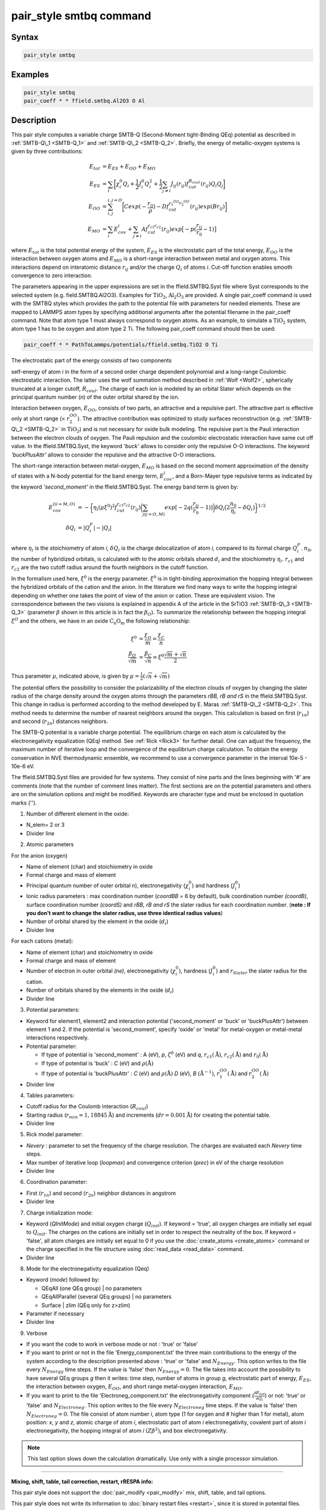.. index:: pair_style smtbq

pair_style smtbq command
========================

Syntax
""""""


.. code-block:: LAMMPS

   pair_style smtbq

Examples
""""""""


.. code-block:: LAMMPS

   pair_style smtbq
   pair_coeff * * ffield.smtbq.Al2O3 O Al

Description
"""""""""""

This pair style computes a variable charge SMTB-Q (Second-Moment
tight-Binding QEq) potential as described in :ref:`SMTB-Q\_1 <SMTB-Q_1>` and
:ref:`SMTB-Q\_2 <SMTB-Q_2>`. Briefly, the energy of metallic-oxygen systems
is given by three contributions:

.. math::

   E_{tot} & =  E_{ES} + E_{OO} + E_{MO} \\
   E_{ES}  & =  \sum_i{\biggl[ \chi_{i}^{0}Q_i + \frac{1}{2}J_{i}^{0}Q_{i}^{2} +
   \frac{1}{2} \sum_{j\neq i}{ J_{ij}(r_{ij})f_{cut}^{R_{coul}}(r_{ij})Q_i Q_j } \biggr] } \\
   E_{OO}  & =  \sum_{i,j}^{i,j = O}{\biggl[Cexp( -\frac{r_{ij}}{\rho} ) - Df_{cut}^{r_1^{OO}r_2^{OO}}(r_{ij}) exp(Br_{ij})\biggr]}  \\
   E_{MO}  & =  \sum_i{E_{cov}^{i} + \sum_{j\neq i}{ Af_{cut}^{r_{c1}r_{c2}}(r_{ij})exp\bigl[-p(\frac{r_{ij}}{r_0} -1) \bigr] } }


where :math:`E_{tot}` is the total potential energy of the system,
:math:`E_{ES}` is the electrostatic part of the total energy,
:math:`E_{OO}` is the interaction between oxygen atoms and
:math:`E_{MO}` is a short-range interaction between metal and oxygen
atoms. This interactions depend on interatomic distance :math:`r_{ij}`
and/or the charge :math:`Q_{i}` of atoms *i*\ . Cut-off function enables
smooth convergence to zero interaction.

The parameters appearing in the upper expressions are set in the
ffield.SMTBQ.Syst file where Syst corresponds to the selected system
(e.g. field.SMTBQ.Al2O3). Examples for :math:`\mathrm{TiO_2}`,
:math:`\mathrm{Al_2O_3}` are provided.  A single pair\_coeff command
is used with the SMTBQ styles which provides the path to the potential
file with parameters for needed elements. These are mapped to LAMMPS
atom types by specifying additional arguments after the potential
filename in the pair\_coeff command. Note that atom type 1 must always
correspond to oxygen atoms. As an example, to simulate a :math:`\mathrm{TiO_2}` system,
atom type 1 has to be oxygen and atom type 2 Ti. The following
pair\_coeff command should then be used:


.. code-block:: LAMMPS

   pair_coeff * * PathToLammps/potentials/ffield.smtbq.TiO2 O Ti

The electrostatic part of the energy consists of two components

self-energy of atom *i* in the form of a second order charge dependent
polynomial and a long-range Coulombic electrostatic interaction. The
latter uses the wolf summation method described in :ref:`Wolf <Wolf2>`,
spherically truncated at a longer cutoff, :math:`R_{coul}`. The
charge of each ion is modeled by an orbital Slater which depends on
the principal quantum number (\ *n*\ ) of the outer orbital shared by the
ion.

Interaction between oxygen, :math:`E_{OO}`, consists of two parts,
an attractive and a repulsive part. The attractive part is effective
only at short range (< :math:`r_2^{OO}`). The attractive
contribution was optimized to study surfaces reconstruction
(e.g. :ref:`SMTB-Q\_2 <SMTB-Q_2>` in :math:`\mathrm{TiO_2}`) and is not necessary
for oxide bulk modeling. The repulsive part is the Pauli interaction
between the electron clouds of oxygen. The Pauli repulsion and the
coulombic electrostatic interaction have same cut off value. In the
ffield.SMTBQ.Syst, the keyword *'buck'* allows to consider only the
repulsive O-O interactions. The keyword *'buckPlusAttr'* allows to
consider the repulsive and the attractive O-O interactions.

The short-range interaction between metal-oxygen, :math:`E_{MO}` is
based on the second moment approximation of the density of states with
a N-body potential for the band energy term,
:math:`E^i_{cov}`, and a Born-Mayer type repulsive terms
as indicated by the keyword *'second\_moment'* in the
ffield.SMTBQ.Syst. The energy band term is given by:

.. math::

   E_{cov}^{i(i=M,O)} & = - \biggl\{\eta_i(\mu \xi^{0})^2 f_{cut}^{r_{c1}r_{c2}}(r_{ij})
   \biggl( \sum_{j(j=O,M)}{ exp[ -2q(\frac{r_{ij}}{r_0} - 1)] } \biggr)
   \delta Q_i \bigl( 2\frac{n_0}{\eta_i} - \delta Q_i \bigr) \biggr\}^{1/2} \\
   \delta Q_i & =  | Q_i^{F} | - | Q_i |


where :math:`\eta_i` is the stoichiometry of atom *i*\ ,
:math:`\delta Q_i` is the charge delocalization of atom *i*\ ,
compared to its formal charge
:math:`Q^F_i`. :math:`n_0`, the number of hybridized
orbitals, is calculated with to the atomic orbitals shared
:math:`d_i` and the stoichiometry
:math:`\eta_i`. :math:`r_{c1}` and :math:`r_{c2}` are the two
cutoff radius around the fourth neighbors in the cutoff function.

In the formalism used here, :math:`\xi^0` is the energy
parameter. :math:`\xi^0` is in tight-binding approximation the
hopping integral between the hybridized orbitals of the cation and the
anion. In the literature we find many ways to write the hopping
integral depending on whether one takes the point of view of the anion
or cation. These are equivalent vision. The correspondence between the
two visions is explained in appendix A of the article in the
SrTiO3 :ref:`SMTB-Q\_3 <SMTB-Q_3>` (parameter :math:`\beta` shown in
this article is in fact the :math:`\beta_O`). To summarize the
relationship between the hopping integral :math:`\xi^O`  and the
others, we have in an oxide :math:`\mathrm{C_n O_m}` the following
relationship:

.. math::

   \xi^0 & = \frac{\xi_O}{m} = \frac{\xi_C}{n} \\
   \frac{\beta_O}{\sqrt{m}} & = \frac{\beta_C}{\sqrt{n}} = \xi^0 \frac{\sqrt{m}+\sqrt{n}}{2}


Thus parameter :math:`\mu`, indicated above, is given by :math:`\mu = \frac{1}{2}(\sqrt{n}+\sqrt{m})`

The potential offers the possibility to consider the polarizability of
the electron clouds of oxygen by changing the slater radius of the
charge density around the oxygen atoms through the parameters *rBB, rB and
rS* in the ffield.SMTBQ.Syst. This change in radius is performed
according to the method developed by E. Maras
:ref:`SMTB-Q\_2 <SMTB-Q_2>`. This method needs to determine the number of
nearest neighbors around the oxygen. This calculation is based on
first (:math:`r_{1n}`) and second (:math:`r_{2n}`) distances
neighbors.

The SMTB-Q potential is a variable charge potential. The equilibrium
charge on each atom is calculated by the electronegativity
equalization (QEq) method. See :ref:`Rick <Rick3>` for further detail. One
can adjust the frequency, the maximum number of iterative loop and the
convergence of the equilibrium charge calculation. To obtain the
energy conservation in NVE thermodynamic ensemble, we recommend to use
a convergence parameter in the interval 10e-5 -
10e-6 eV.

The ffield.SMTBQ.Syst files are provided for few systems. They consist
of nine parts and the lines beginning with '#' are comments (note that
the number of comment lines matter). The first sections are on the
potential parameters and others are on the simulation options and
might be modified. Keywords are character type and must be enclosed in
quotation marks ('').

1) Number of different element in the oxide:

* N_elem= 2 or 3
* Divider line

2) Atomic parameters

For the anion (oxygen)

* Name of element (char) and stoichiometry in oxide
* Formal charge and mass of element
* Principal quantum number of outer orbital n), electronegativity (:math:`\chi^0_i`) and hardness (:math:`J^0_i`)
* Ionic radius parameters  : max coordination number (\ *coordBB* = 6 by default), bulk coordination number *(coordB)*\ , surface coordination number  *(coordS)* and *rBB, rB and rS*  the slater radius for each coordination number. (**note : If you don't want to change the slater radius, use three identical radius values**)
* Number of orbital shared by the element in the oxide (:math:`d_i`)
* Divider line

For each cations (metal):

* Name of element (char) and stoichiometry in oxide
* Formal charge and mass of element
* Number of electron in outer orbital *(ne)*\ , electronegativity (:math:`\chi^0_i`), hardness (:math:`J^0_i`) and :math:`r_{Slater}` the slater radius for the cation.
* Number of orbitals shared by the elements in the oxide (:math:`d_i`)
* Divider line

3) Potential parameters:

* Keyword for element1, element2 and interaction potential
  ('second\_moment' or 'buck' or 'buckPlusAttr') between element 1
  and 2.  If the potential is 'second\_moment', specify 'oxide' or
  'metal' for metal-oxygen or metal-metal interactions respectively.
* Potential parameter:

  - If type of potential is 'second\_moment' : A (eV), *p*,
    :math:`\zeta^0` (eV) and *q*, :math:`r_{c1} (\mathrm{\mathring{A}})`, :math:`r_{c2}
    (\mathrm{\mathring{A}})` and :math:`r_0 (\mathrm{\mathring{A}})`
  - If type of potential is 'buck' : *C* (eV) and :math:`\rho (\mathrm{\mathring{A}})`
  - If type of potential is 'buckPlusAttr' : *C* (eV) and :math:`\rho
    (\mathrm{\mathring{A}})` *D* (eV), *B* :math:`(\mathrm{\mathring{A}}^{-1})`, :math:`r^{OO}_1 (\mathrm{\mathring{A}})` and
    :math:`r^{OO}_2 (\mathrm{\mathring{A}})`
* Divider line

4) Tables parameters:

* Cutoff radius for the Coulomb interaction (:math:`R_{coul}`)
* Starting radius (:math:`r_{min} = 1,18845 \mathrm{\mathring{A}}`) and increments
  (:math:`dr = 0.001 \mathrm{\mathring{A}}`) for creating the potential table.
* Divider line

5) Rick model parameter:

* *Nevery* : parameter to set the frequency of the charge
  resolution. The charges are evaluated each *Nevery* time steps.
* Max number of iterative loop (\ *loopmax*\ ) and convergence criterion
  (\ *prec*\ ) in eV of the charge resolution
* Divider line

6) Coordination parameter:

* First (:math:`r_{1n}`) and second (:math:`r_{2n}`) neighbor distances
  in angstrom
* Divider line

7) Charge initialization mode:

* Keyword (\ *QInitMode*\ ) and initial oxygen charge
  (:math:`Q_{init}`). If keyword = 'true', all oxygen charges are
  initially set equal to :math:`Q_{init}`. The charges on the cations
  are initially set in order to respect the neutrality of the box. If
  keyword = 'false', all atom charges are initially set equal to 0 if
  you use the :doc:`create_atoms <create_atoms>` command or the charge
  specified in the file structure using :doc:`read_data <read_data>`
  command.
* Divider line

8) Mode for the electronegativity equalization (Qeq)

* Keyword (\ *mode*\ ) followed by:

  - QEqAll  (one QEq group) \|   no parameters
  - QEqAllParallel (several QEq groups) \|   no parameters
  - Surface \|   zlim   (QEq only for z>zlim)

* Parameter if necessary
* Divider line

9) Verbose

* If you want the code to work in verbose mode or not : 'true' or 'false'
* If you want to print or not in the file 'Energy\_component.txt' the
  three main contributions to the energy of the system according to the
  description presented above : 'true' or 'false' and
  :math:`N_{Energy}`. This option writes to the file every
  :math:`N_{Energy}` time steps. If the value is 'false' then
  :math:`N_{Energy} = 0`. The file takes into account the possibility to
  have several QEq groups *g* then it writes: time step, number of atoms
  in group *g*\ , electrostatic part of energy, :math:`E_{ES}`, the
  interaction between oxygen, :math:`E_{OO}`, and short range
  metal-oxygen interaction, :math:`E_{MO}`.
* If you want to print to the file 'Electroneg\_component.txt' the
  electronegativity component (:math:`\frac{\partial E_{tot}}{\partial
  Q_i}`) or not: 'true' or 'false' and :math:`N_{Electroneg}`. This
  option writes to the file every :math:`N_{Electroneg}` time steps. If
  the value is 'false' then :math:`N_{Electroneg} = 0`.  The file
  consist of atom number *i*\ , atom type (1 for oxygen and # higher
  than 1 for metal), atom position: *x*\ , *y* and *z*\ , atomic charge
  of atom *i*\ , electrostatic part of atom *i* electronegativity,
  covalent part of atom *i* electronegativity, the hopping integral of
  atom *i* :math:`(Z\beta^2)_i` and box electronegativity.

.. note::

   This last option slows down the calculation dramatically.  Use
   only with a single processor simulation.

----------

**Mixing, shift, table, tail correction, restart, rRESPA info:**

This pair style does not support the :doc:`pair_modify <pair_modify>`
mix, shift, table, and tail options.

This pair style does not write its information to :doc:`binary restart files <restart>`, since it is stored in potential files.  Thus, you
needs to re-specify the pair\_style and pair\_coeff commands in an input
script that reads a restart file.

This pair style can only be used via the *pair* keyword of the
:doc:`run_style respa <run_style>` command.  It does not support the
*inner*\ , *middle*\ , *outer* keywords.

----------

**Restriction:**

This pair style is part of the USER-SMTBQ package and is only enabled
if LAMMPS is built with that package.  See the :doc:`Build package <Build_package>` doc page for more info.

This potential requires using atom type 1 for oxygen and atom type
higher than 1 for metal atoms.

This pair style requires the :doc:`newton <newton>` setting to be "on"
for pair interactions.

The SMTB-Q potential files provided with LAMMPS (see the potentials
directory) are parameterized for metal :doc:`units <units>`.

----------

**Citing this work:**

Please cite related publication: N. Salles, O. Politano, E. Amzallag
and R. Tetot, Comput. Mater. Sci. 111 (2016) 181-189

----------

.. _SMTB-Q\_1:

**(SMTB-Q\_1)** N. Salles, O. Politano, E. Amzallag, R. Tetot,
Comput. Mater. Sci. 111 (2016) 181-189

.. _SMTB-Q\_2:

**(SMTB-Q\_2)** E. Maras, N. Salles, R. Tetot, T. Ala-Nissila,
H. Jonsson, J. Phys. Chem. C 2015, 119, 10391-10399

.. _SMTB-Q\_3:

**(SMTB-Q\_3)** R. Tetot, N. Salles, S. Landron, E. Amzallag, Surface
Science 616, 19-8722 28 (2013)

.. _Wolf2:

**(Wolf)** D. Wolf, P. Keblinski, S. R. Phillpot, J. Eggebrecht, J Chem
Phys, 110, 8254 (1999).

.. _Rick3:

**(Rick)** S. W. Rick, S. J. Stuart, B. J. Berne, J Chem Phys 101, 6141
(1994).
